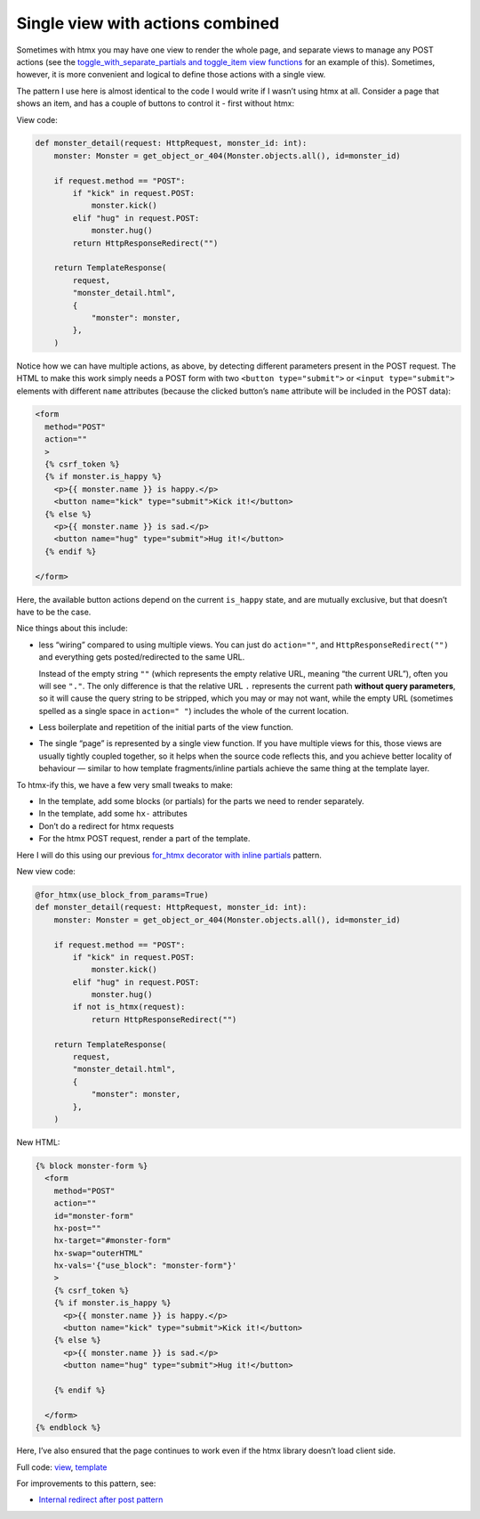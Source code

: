 Single view with actions combined
=================================

Sometimes with htmx you may have one view to render the whole page, and separate
views to manage any POST actions (see the `toggle_with_separate_partials and
toggle_item view functions <./code/htmx_patterns/views/partials.py>`_ for an
example of this). Sometimes, however, it is more convenient and logical to
define those actions with a single view.

The pattern I use here is almost identical to the code I would write if I wasn’t
using htmx at all. Consider a page that shows an item, and has a couple of
buttons to control it - first without htmx:

View code:

.. code-block:: python

   def monster_detail(request: HttpRequest, monster_id: int):
       monster: Monster = get_object_or_404(Monster.objects.all(), id=monster_id)

       if request.method == "POST":
           if "kick" in request.POST:
               monster.kick()
           elif "hug" in request.POST:
               monster.hug()
           return HttpResponseRedirect("")

       return TemplateResponse(
           request,
           "monster_detail.html",
           {
               "monster": monster,
           },
       )


Notice how we can have multiple actions, as above, by detecting different
parameters present in the POST request. The HTML to make this work simply needs
a POST form with two ``<button type="submit">`` or ``<input type="submit">``
elements with different ``name`` attributes (because the clicked button’s
``name`` attribute will be included in the POST data):

.. code-block:: html

    <form
      method="POST"
      action=""
      >
      {% csrf_token %}
      {% if monster.is_happy %}
        <p>{{ monster.name }} is happy.</p>
        <button name="kick" type="submit">Kick it!</button>
      {% else %}
        <p>{{ monster.name }} is sad.</p>
        <button name="hug" type="submit">Hug it!</button>
      {% endif %}

    </form>


Here, the available button actions depend on the current ``is_happy`` state, and
are mutually exclusive, but that doesn’t have to be the case.

Nice things about this include:

- less “wiring” compared to using multiple views. You can just do ``action=""``,
  and ``HttpResponseRedirect("")`` and everything gets posted/redirected to the
  same URL.

  Instead of the empty string ``""`` (which represents the empty relative URL,
  meaning “the current URL”), often you will see ``"."``. The only difference is
  that the relative URL ``.`` represents the current path **without query
  parameters**, so it will cause the query string to be stripped, which you may
  or may not want, while the empty URL (sometimes spelled as a single space in
  ``action=" "``) includes the whole of the current location.

- Less boilerplate and repetition of the initial parts of the view function.

- The single “page” is represented by a single view function. If you have
  multiple views for this, those views are usually tightly coupled together, so
  it helps when the source code reflects this, and you achieve better locality
  of behaviour — similar to how template fragments/inline partials achieve the
  same thing at the template layer.

To htmx-ify this, we have a few very small tweaks to make:

* In the template, add some blocks (or partials) for the parts we need to render separately.
* In the template, add some ``hx-`` attributes
* Don’t do a redirect for htmx requests
* For the htmx POST request, render a part of the template.

Here I will do this using our previous `for_htmx decorator with inline partials <./inline_partials.rst>`_ pattern.

New view code:

.. code-block:: python

   @for_htmx(use_block_from_params=True)
   def monster_detail(request: HttpRequest, monster_id: int):
       monster: Monster = get_object_or_404(Monster.objects.all(), id=monster_id)

       if request.method == "POST":
           if "kick" in request.POST:
               monster.kick()
           elif "hug" in request.POST:
               monster.hug()
           if not is_htmx(request):
               return HttpResponseRedirect("")

       return TemplateResponse(
           request,
           "monster_detail.html",
           {
               "monster": monster,
           },
       )


New HTML:

.. code-block:: html

  {% block monster-form %}
    <form
      method="POST"
      action=""
      id="monster-form"
      hx-post=""
      hx-target="#monster-form"
      hx-swap="outerHTML"
      hx-vals='{"use_block": "monster-form"}'
      >
      {% csrf_token %}
      {% if monster.is_happy %}
        <p>{{ monster.name }} is happy.</p>
        <button name="kick" type="submit">Kick it!</button>
      {% else %}
        <p>{{ monster.name }} is sad.</p>
        <button name="hug" type="submit">Hug it!</button>

      {% endif %}

    </form>
  {% endblock %}


Here, I’ve also ensured that the page continues to work even if the htmx library doesn’t load client side.

Full code: `view <./code/htmx_patterns/views/actions.py>`_, `template <./code/htmx_patterns/templates/multiple_actions.html>`__

For improvements to this pattern, see:

* `Internal redirect after post pattern <./redirect_after_post.rst>`_
